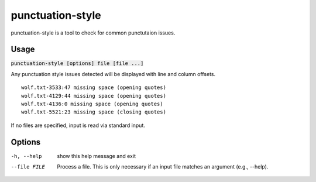 punctuation-style
=================
punctuation-style is a tool to check for common punctutaion issues.

Usage
-----
:code:`punctuation-style [options] file [file ...]`

Any punctuation style issues detected will be displayed with line and column
offsets.

::

    wolf.txt-3533:47 missing space (opening quotes)
    wolf.txt-4129:44 missing space (opening quotes)
    wolf.txt-4136:0 missing space (opening quotes)
    wolf.txt-5521:23 missing space (closing quotes)

If no files are specified, input is read via standard input.

Options
-------
-h, --help        show this help message and exit
--file FILE       Process a file. This is only necessary if an input file
                  matches an argument (e.g., --help).
